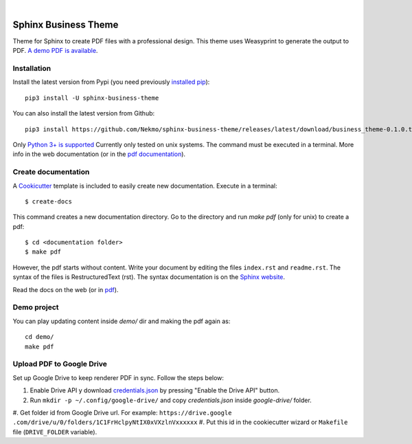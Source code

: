 .. image:: https://raw.githubusercontent.com/Nekmo/sphinx-business-theme/master/logo.png
    :width: 100%

|

.. image:: https://img.shields.io/travis/Nekmo/sphinx-business-theme.svg?style=flat-square&maxAge=2592000
  :target: https://travis-ci.org/Nekmo/sphinx-business-theme
  :alt: Latest Travis CI build status


Sphinx Business Theme
#####################
Theme for Sphinx to create PDF files with a professional design. This theme uses Weasyprint to generate the output to
PDF.
`A demo PDF is available <https://github.com/Nekmo/sphinx-business-theme/releases/latest/download/demo.pdf>`_.

Installation
============
Install the latest version from Pypi (you need previously `installed pip <https://pip.pypa
.io/en/stable/installing/>`_)::

    pip3 install -U sphinx-business-theme

You can also install the latest version from Github::

   pip3 install https://github.com/Nekmo/sphinx-business-theme/releases/latest/download/business_theme-0.1.0.tar.gz#egg=business_theme

Only `Python 3+ is supported <https://realpython.com/installing-python/>`_ Currently only tested on unix systems. The
command must be executed in a terminal. More info in the web documentation (or in the `pdf documentation
<https://github.com/Nekmo/sphinx-business-theme/releases/latest/download/docs.pdf>`_).


Create documentation
====================
A `Cookicutter <https://github.com/cookiecutter/cookiecutter>`_ template is included to easily create new
documentation. Execute in a terminal::

   $ create-docs

This command creates a new documentation directory. Go to the directory and run `make pdf` (only for unix) to create
a pdf::

   $ cd <documentation folder>
   $ make pdf


However, the pdf starts without content. Write your document by editing the files ``index.rst`` and ``readme.rst``.  The
syntax of the files is RestructuredText (rst). The syntax documentation is on the
`Sphinx website <https://www.sphinx-doc.org/en/master/usage/restructuredtext/basics.html>`_.

Read the docs on the web (or in `pdf <https://github.com/Nekmo/sphinx-business-theme/releases/latest/
download/docs.pdf>`_).

Demo project
============

You can play updating content inside `demo/` dir and making the pdf again as:

::

   cd demo/
   make pdf

Upload PDF to Google Drive
==========================
Set up Google Drive to keep renderer PDF in sync. Follow the steps below:

#. Enable Drive API y download `credentials.json <https://developers.google.com/drive/api/v3/quickstart/python>`_
   by pressing "Enable the Drive API" button.
#. Run ``mkdir -p ~/.config/google-drive/`` and copy *credentials.json* inside *google-drive/* folder.
#. Get folder id from Google Drive url. For example: ``https://drive.google
.com/drive/u/0/folders/1C1FrHclpyNtIX0xVXzlnVxxxxxx``
#. Put this id in the cookiecutter wizard or ``Makefile`` file (``DRIVE_FOLDER`` variable).
